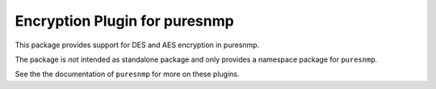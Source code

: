 Encryption Plugin for puresnmp
==============================

This package provides support for DES and AES encryption in puresnmp.

The package is *not* intended as standalone package and only provides a
namespace package for ``puresnmp``.

See the the documentation of ``puresnmp`` for more on these plugins.
